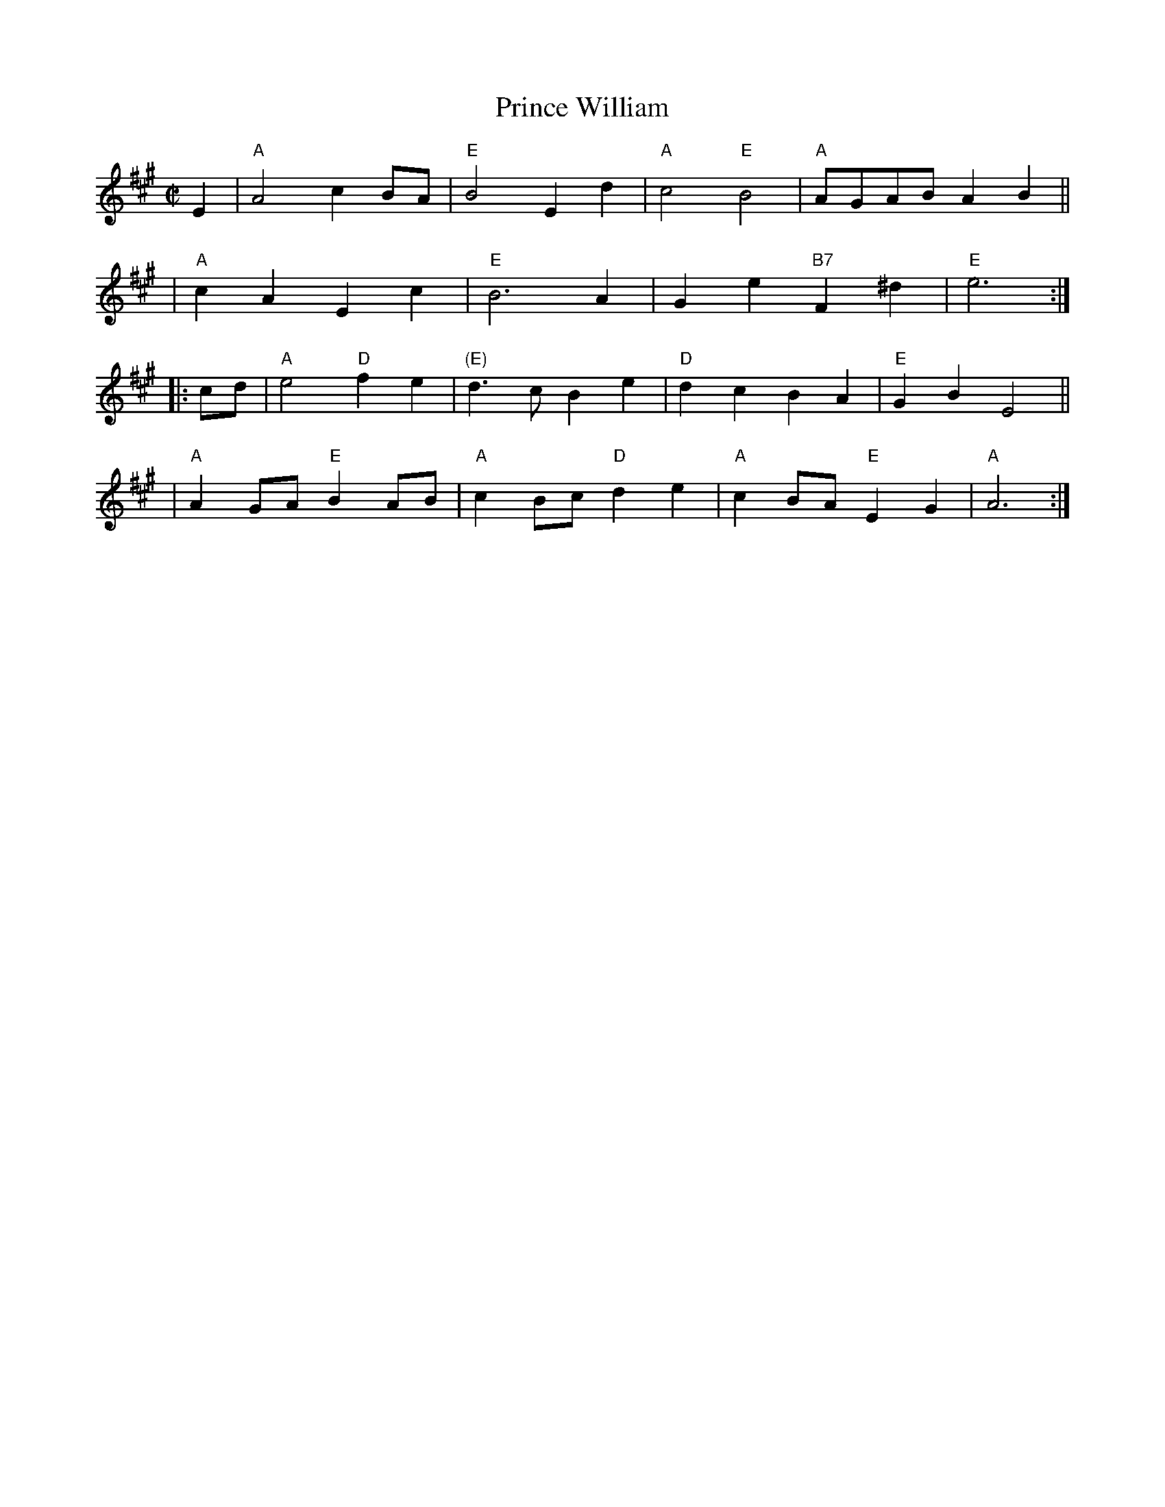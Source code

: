 X: 1
T: Prince William
%D:1731
R: march
B: Walsh "Complete Country Dancing Master", 1731
B: Wright's "Compleat Collection of celebrated country Dances" (1740, p. 17)
B: John Walsh – "Complete Country Dancing-Master, Volume the Fourth" B: (London, 1740, No. 6)
S: Fiddle Hell Online 2021-04-15 Rodney Miller jam handout
Z: 2021 John Chambers <jc:trillian.mit.edu>
M: C|
L: 1/8
K: A
E2 \
| "A"A4   c2BA | "E"B4 E2d2 | "A"c4  "E"B4    | "A"AGAB A2B2 ||
| "A"c2A2 E2c2 | "E"B6 A2   |  G2e2 "B7"F2^d2 | "E"e6 :|
|: cd \
| "A"e4   "D"f2e2 | "(E)"d3c    B2e2 | "D"d2c2    B2A2 | "E"G2B2 E4 ||
| "A"A2GA "E"B2AB |  "A"c2Bc "D"d2e2 | "A"c2BA "E"E2G2 | "A"A6 :|
